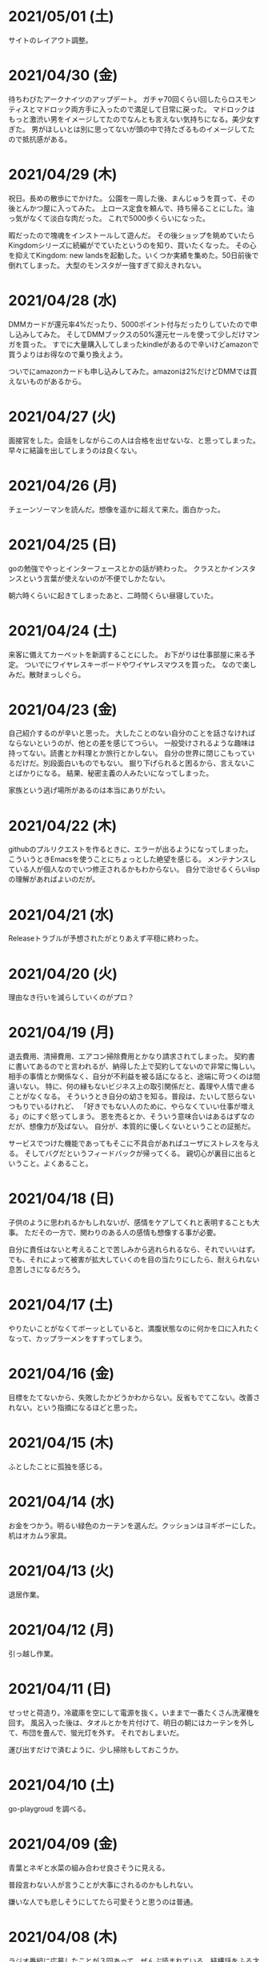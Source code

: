
* 2021/05/01 (土)
サイトのレイアウト調整。

* 2021/04/30 (金)
待ちわびたアークナイツのアップデート。
ガチャ70回くらい回したらロスモンティスとマドロック両方手に入ったので満足して日常に戻った。
マドロックはもっと激渋い男をイメージしてたのでなんとも言えない気持ちになる。美少女すぎた。
男がほしいとは別に思ってないが頭の中で持たざるものイメージしてたので抵抗感がある。

* 2021/04/29 (木)
祝日。長めの散歩にでかけた。
公園を一周した後、まんじゅうを買って、その後とんかつ屋に入ってみた。
上ロース定食を頼んで、持ち帰ることにした。油っ気がなくて淡白な肉だった。
これで5000歩くらいになった。

暇だったので塊魂をインストールして遊んだ。
その後ショップを眺めていたらKingdomシリーズに続編がでていたというのを知り、買いたくなった。
その心を抑えてKingdom: new landsを起動した。いくつか実績を集めた。50日前後で倒れてしまった。
大型のモンスタがー強すぎて抑えきれない。

* 2021/04/28 (水)
DMMカードが還元率4%だったり、5000ポイント付与だったりしていたので申し込みしてみた。
そしてDMMブックスの50%還元セールを使って少しだけマンガを買った。
すでに大量購入してしまったkindleがあるので辛いけどamazonで買うよりはお得なので乗り換えよう。

ついでにamazonカードも申し込みしてみた。amazonは2%だけどDMMでは買えないものがあるから。

* 2021/04/27 (火)
面接官をした。会話をしながらこの人は合格を出せないな、と思ってしまった。
早々に結論を出してしまうのは良くない。

* 2021/04/26 (月)
チェーンソーマンを読んだ。想像を遥かに超えて来た。面白かった。

* 2021/04/25 (日)
goの勉強でやっとインターフェースとかの話が終わった。
クラスとかインスタンスという言葉が使えないのが不便でしかたない。

朝六時くらいに起きてしまったあと、二時間くらい昼寝していた。

* 2021/04/24 (土)
来客に備えてカーペットを新調することにした。
お下がりは仕事部屋に来る予定。
ついでにワイヤレスキーボードやワイヤレスマウスを買った。
なので楽しみだ。散財まっしぐら。

* 2021/04/23 (金)
自己紹介するのが辛いと思った。
大したことのない自分のことを話さなければならないというのが、他との差を感じてつらい。
一般受けされるような趣味は持ってない。読書とか料理とか旅行とかしない。
自分の世界に閉じこもっているだけだ。別段面白いものでもない。
掘り下げられると困るから、言えないことばかりになる。
結果、秘密主義の人みたいになってしまった。

家族という逃げ場所があるのは本当にありがたい。

* 2021/04/22 (木)
githubのプルリクエストを作るときに、エラーが出るようになってしまった。
こういうときEmacsを使うことにちょっとした絶望を感じる。
メンテナンスしている人が個人なのでいつ修正されるかもわからない。
自分で治せるくらいlispの理解があればよいのだが。

* 2021/04/21 (水)
Releaseトラブルが予想されたがとりあえず平穏に終わった。

* 2021/04/20 (火)
理由なき行いを減らしていくのがプロ？

* 2021/04/19 (月)
退去費用、清掃費用、エアコン掃除費用とかなり請求されてしまった。
契約書に書いてあるのでと言われるが、納得した上で契約してないので非常に悔しい。
相手の事情とか関係なく、自分が不利益を被る話になると、途端に苛つくのは間違いない。
特に、何の縁もないビジネス上の取引関係だと、義理や人情で慮ることがなくなる。
そういうとき自分の幼さを知る。普段は、たいして怒らないつもりでいるけれど、
「好きでもない人のために、やらなくていい仕事が増える」のにすぐ怒ってしまう。
恩を売るとか、そういう意味合いはあるはずなのだが、想像力が及ばない。
自分が、本質的に優しくないということの証拠だ。

サービスでつけた機能であってもそこに不具合があればユーザにストレスを与える。
そしてバグだというフィードバックが帰ってくる。
親切心が裏目に出るということ。よくあること。

* 2021/04/18 (日)
子供のように思われるかもしれないが、感情をケアしてくれと表明することも大事。
ただその一方で、関わりのある人の感情も想像する事が必要。

自分に責任はないと考えることで苦しみから逃れられるなら、それでいいはず。
でも、それによって被害が拡大していくのを目の当たりにしたら、耐えられない息苦しさになるだろう。

* 2021/04/17 (土)
やりたいことがなくてボーッとしていると、満腹状態なのに何かを口に入れたくなって、カップラーメンをすすってしまう。

* 2021/04/16 (金)
目標をたてないから、失敗したかどうかわからない。反省もでてこない。改善されない。という指摘になるほどと思った。

* 2021/04/15 (木)
ふとしたことに孤独を感じる。

* 2021/04/14 (水)
お金をつかう。明るい緑色のカーテンを選んだ。クッションはヨギボーにした。机はオカムラ家具。

* 2021/04/13 (火)
退居作業。

* 2021/04/12 (月)
引っ越し作業。

* 2021/04/11 (日)
せっせと荷造り。冷蔵庫を空にして電源を抜く。いままで一番たくさん洗濯機を回す。
風呂入った後は、タオルとかを片付けて、明日の朝にはカーテンを外して、布団を畳んで、蛍光灯を外す。
それでおしまいだ。

運び出すだけで済むように、少し掃除もしておこうか。

* 2021/04/10 (土)
go-playgroud を調べる。

* 2021/04/09 (金)
青葉とネギと水菜の組み合わせ良さそうに見える。

普段言わない人が言うことが大事にされるのかもしれない。

嫌いな人でも悲しそうにしてたら可愛そうと思うのは普通。

* 2021/04/08 (木)
ラジオ番組に応募したことが３回あって、ぜんぶ読まれている。結構話をふる才能あるのでは。

* 2021/04/07 (水)
ハナクソには内から排出されたものと、外から侵入したものとがある。

* 2021/04/06 (火)
まあまあ早く起きた。頑張った。

* 2021/04/05 (月)

* 2021/04/04 (日)
真面目にインライン数式に対応した。 $f(x)=x^2+4$ こんなふうに書ける。ただそれでも mathjax 数式に日本語を埋め込むと表示が壊れる。フォントがおかしいのだろうか。mathjax 3 ではフォントをサポートしてないらしい。それが原因かもしれない。

* 2021/04/03 (土)
会社は共同体ではあるけれど、愛を捧げる対象ではありえないと思っている。だから、仕事をうまくやるための努力はするけれど、気乗りしないことはなるべくやらない。

* 2021/04/02 (金)
悩み相談をしているときは、聞き手は答えを出さないほうが良いらしい。悩んでいる人自身が答えを出すことが大事なのだそうだ。

採用面接について。せっかく応募してくれた人を不合格にしてしまった。応募した人がその後どうするのかはわからないが、きっと落胆しているに違いない。もしかするとそれによって人生が大きく変わってしまったかもしれない。そういう責任の重さを感じると、本当に正しい判断を下すことができただろうかと不安になる。その人の良いところを引き出し、観察することができていたか。今となってはわからない。限られた時間ですべてを知ることはできない。

まず一番最初には、採用とは全く無関係の世間話を五分ほどしたほうが良いだろう。普段と違う状況に慣らして落ち着いてもらうため、そしてお互い対等であることを示すためだ。その後、これからどういう観点で面接を評価するのかというのも少し触れておくべきと思う。たとえば、物事を説明する段取り、順序が適切かどうか。用語を正しく使うことができているか。といった点を見ていきますよと宣言する。リラックスしつつも、スイッチをオンにしてくださいということをお願いしておく。

* 2021/04/01 (木)
「死とは何か」みたいな本を読み始めた。眠すぎて落ちた。

* 2021/03/31 (水)
髪の毛が硬すぎて、てのひらの皮膚に髪の毛が刺さる。悲しい気持ちになる。

* 2021/03/30 (火)
なんか息苦しいなあ。

* 2021/03/28 (日)
orga は ~#+begin_export latex~ のコードブロックは解釈できない。ソースコード見た感じ [[https://github.com/orgapp/orgajs/blob/78231fb20b3bcba42663c21da11cb06f01cab711/packages/oast-to-hast/src/handlers/block.ts#L34][oast-to-hast/src/handlers/block.ts]] であれこれできたらうまくいきそうな気がする。しかしもとが typescript なので、簡単にパッチでどうにかするのは無理そう。小細工をして mathjax をねじ込み、数式対応できた。下のような感じ。

\[ y = f'(x) \]

インライン対応は無理。

* 2021/03/27 (土)
大刀洗のため池で桜を見た。

* 2021/03/26 (金)
仕事して散髪してから田舎に行くという強行スケジュール。

* 2021/03/25 (木)
Nさんは、飛び込む力と、受け止める力。この二つが凄い。

* 2021/03/24 (水)
しばらく go の勉強さぼってたけど再開しよう。

* 2021/03/23 (火)
データ構造が透けて見えるアプリケーションは、良い。操作を予想することができるから。

* 2021/03/22 (月)
赤ちゃんの科学という動画を見た。生後9ヶ月まではあらゆる言語、あらゆる人種を区別する顔認識能力があるらしい。そして学習の効率化のために、その能力はすぐに失われ、最もよく使われる言語と、よく見かける人種に対する顔認識だけを行なうようになるらしい。あと、赤子は無能ではなく、現象をよく観察しているらしい。物体が重力に従って下に落ちることとか。だから色んな人、言語、場所、風景など体験させてあげることが良いのだという。

* 2021/03/21 (日)
白夜極光というゲームのクローズドβテストに参加してみた。面白いと思ったけど飽きてきた。引越し準備のため掃除をした。まずダンボール二箱。ちょっとずつやる。

* 2021/03/20 (土)
3人で集まってボードゲームやった後、マスターなんとかという喫茶店で食事会した。折りたたみ傘を買って帰った。疲れたのでお湯はりして浴槽に入ったら腰の痛みが少し柔らいだみたい。

* 2021/03/19 (金)
人間の寿命が伸びるほど幸運も不幸も経験するので、最終的にはバランス良く経験してから死ぬのではないか。

* 2021/03/18 (木)
弁当シリーズの中では、イベリコ豚重はかなり美味いと思う。あとは野菜を。牛カルビ重は味が濃すぎる。

* 2021/03/17 (水)
フレンチクルーラーは400キロカロリーもあるのに美味しくはなかった。

* 2021/03/16 (火)
スタイルシートクラス名は意味を与えるよりも装飾と考えたほうがいいかもしれない。

* 2021/03/15 (月)
人間が好きなんだか、嫌いなんだかよくわからない。

* 2021/03/14 (日)
Dragon marked for death を12時間くらい遊んでいた。プレイがうまくなってきてLV55のキャラクターでLV90のラスボスを倒すことが出来た。巫女が強い。
* 2021/03/13 (土)

#+begin_src scss
@import "~bulma/bulma";
#+end_src

これの ~~bulma~ ってなんだ？ [[https://stackoverflow.com/a/39535907]] これか。
[[https://webpack.js.org/loaders/css-loader/#url][webpack css-loader]] の機能らしい。

#+begin_quote
To import assets from a node_modules path (include resolve.modules) and for alias, prefix it with a ~
#+end_quote
* 2021/03/12 (金)
あんまり仕事してないかも。

* 2021/03/11 (木)
みずみずしい体験に彩られた自己紹介を聞いて、華やかさに圧倒される。自分が小さくなったみたいな気持ち。これまでの自分の人生にこれほどのドラマがあっただろうか。いやない。

* 2021/03/10 (水)

好みは人それぞれだということがわかっているので、自分の好きなものをおすすめするということができない。

* 2021/03/09 (火)

全然親しくなく、興味もなく、関係性もない人の、面白い過去話。どれくらい興味を持てるか。

* 2021/03/08 (月)

golang のメモ取り始めた。

* 2021/03/07 (日)

- https://github.com/gregjacobs/Autolinker.js
- https://highlightjs.org/

を入れた。

* 2021/03/06 (土)
ソフトウェアのドキュメントは不確かなものだなと思う。あったほうがいいのか、なくてもいいのかよくわからなくなってくる。いや、passenger のドキュメントとか rails guide とかは有益だと思うけど、社内ドキュメントとかそういうのが難しい。書いていて不安になってくる。

マージナル・オペレーション16巻を読んだ。順当に終わった。もっと、ぐちゃぐちゃですべてが壊れていくような結末ではないかと予想していたけれど概ね平和裏に終わった。甘い理想を引き裂いて、悲惨な現実を突きつけてくる作品だと思っていたので拍子抜けした。ただ、登場人物たちにとっては、ベストエンディングだったかもしれない。

ゴールデンゴールド8巻を読んだ。面白いのか面白くないのかよくわからない。怖い話のようでいて、そうでもない気がする。誰かが悪だと決めつけるわけでもなく、ゆるゆる流れていってるような。

* 2021/03/05 (金)

brew が壊れているらしくて変なメッセージが出る。

* 2021/03/04 (木)
呪術廻戦の15巻を見た。渋谷事変すごい面白い。釘崎野薔薇の退場。東堂のメンタル強さ。真人の領域展開と変身。虎杖の精神的成長。「拍手とは魂の喝采」のくだり、ハンターハンターのパクリやんけと思ったけど、ギリギリそうでもないかもしれない。面白いからいいか。大ゴマ実に格好良い。見せ場多い。そして決着。満身創痍のところに夏油がでてきて無双しているけどこれどうやって倒すんだろう。五条先生復活するには早すぎるし。

* 2021/03/03 (水)
単純にワクワクさせられるのは、やっぱり見たことのないものとかありえないものについて話を聞く、見るときかもしれない。

* 2021/03/02 (火)
常時起動していた slack を、見るときだけつけるようにした。それでだいぶ余計な時間が減った気がする。かわりに、誰かと会話することがなくなってしまった。人間関係作っていこうという気持ちが消えて、忍者のように隠れている。

* 2021/03/01 (月)
会社の評価制度には「組織貢献」という評価軸があって、つまりは会社の誰かにプラスになるような行いを求められている。これはプログラマとしての平常業務と違って、「こうすればよい」という働き方が見えない。そういうふわふわしたことがちょっと辛い。ただ、そういう少し枠組みから飛び出した働きが認められる評価制度があるということが大事なのかもしれない。

* 2021/02/28 (日)
「岸辺露伴は動かない」のアニメを見た。アニメ化された話は本当に先が読めなかったり怖かったりして、引き込まれる。流石に面白い。

- 懺悔室：窮地に陥ってアイデアで切り抜けるというところがハラハラして面白い。オチも凄い。
- 六壁坂：これもピンチに陥ってるときのドキドキ感が凄い。執拗な責め。切り抜け方も凄い。
- 富豪村：怖い昔話的な悲劇の香りがする。トウモロコシの食べ方わからんというのに共感できる。丸く収まってよかった。
- ザ・ラン：筋肉に取り憑かれた若者が狂っていくのが怖い。それを否定しない岸辺露伴凄い。

* 2021/02/27 (土)
引越し見積もりその2。私服作業員風の人が来た。昨日の人よりも粗雑な印象で、単に部屋を見て見積書を置いていった感じ。値引きの話とか値段の根拠とかは一切口にしなかった。それでいて安くはなかった。結局、最初に見積もりに来てもらったところで契約することに決めた。

「はたらく細胞BLACK」の一巻と二巻を見た。人体や医学、不摂生の恐ろしさについて学べるところはある。でも、すごく受け入れがたい。理由は、赤血球、白血球に人格が有ることの理不尽さ。個性があることの不気味さ。精子とか肝細胞とかでてくるとゾワッとした。自分の肉体がもしそうであるとしたら、自分が他者を支配しているということになるのだろうか。わかりやすくはあるけれど、茶番に見える。

主人公（赤血球）が必死に酸素を運ぶのだけれども、その背景にあるものは生命活動に伴う現象でしかない。そこに心の動き、ドラマを混ぜ込むのは不純ではないか。そういう偽りの真剣さに騙されたくないという感情が障壁になって、読みすすめることに耐えられない。

* 2021/02/26 (金)
引越し見積もりその1。スーツを着たすごく丁寧な人が来た。名刺くれたりとか値段の内訳とか、丁寧に説明してくれた。しかし値段が高い。広告に出ている金額とかなりの差があると指摘したら、値引きしてくれた。かなり乗り気になったのだが、話が進むにつれて怖くなってきて、ごめんなさいと言ったら怒らせてしまった。カタンとかやってるときもそうだったけど、交渉本当に下手だなと思った。

* 2021/02/25 (木)
アークナイツのイベントが始まった。喧嘩大好き部族の出身で、破天荒な、最強の女と里帰りするという話。それだけでけっこう面白い。その喧嘩大好き村に機械を持ち込んだズィママとひと悶着ある。あまり暗くならず爽やかに終わってよかった。

ケオベの茸狩迷界はめちゃくちゃ難しくて面白い。今まで使ってない低レアオペレーターを育て直すきっかけになった。目を開かされるような思い。自分が試されている、乗り越えてやろうという情熱が湧き起こる。

* 2021/02/24 (水)
「一人でできるもん」みたいな自尊心がときどき顔を出す。これを制御していきたい。

* 2021/02/23 (火)
祝日。Dragon marked for death を友人と二人で遊んでいた。動かしているだけで楽しいゲーム。グラフィックの品質としては、プレイステーション時代にでていそうなくらいだが、それが味わいがあって良い。

* 2021/02/22 (月)

あんまり仕事を割り振られないで、できることをやっていれば良いという境遇になっている。それは周りが優秀で頑張ってくれているからだ。とても良いことなんだけれど、チームの中に自分が入れてないような気がして少し寂しさも感じる。自分と活躍しているメンバーを比べると、ジメジメしている気がして。

* 2021/02/21 (日)

家探し。猫とドラゴン。

* 2021/02/20 (土)

寝ていた。

* 2021/02/19 (金)

目覚ましを無視してしまうくらい深い眠りに落ちていたらしい。気がついたときには昼休みの時間だった。予定していた打ち合わせをすっぽかしてしまっている。すっかり気が抜けて、現実を受け入れるまでに十五分はかかった。慌てて謝罪のメッセージを投稿し、そのまま会社を休むことを連絡した。昨日スーパーで買っておいたタイムセール握り寿司をパクパク食べて再び横になった。

ヨーロッパには、白鳥は死ぬときに美しい声で鳴くというという伝説が有るらしい。このことから swan song は遺作を表す比喩表現になったのだという。日本では全く使われないので何のことだかわからなかった。個人的には、白鳥の鳴き声は美しいというほどでもないと思う。

* 2021/02/18 (木)

担々麺屋へ足を運ぶ。券売機の前で、ずっと財布にひそませていた無料チケットを手にとった。お金を払わないのが申し訳ないので、トッピングしてサイドメニューも一品頼む。店員のおばさんが、明るい声でサービスしておくねと言い切った。促されるまま一円も払わずに席につく。待っている間に、無駄に嬉しくなって、この店の良いところを探してしまった。ラーメン屋というのは汚い場所が多いけどここの店はいつも清潔感あるな、と。いや、ちょろい。
